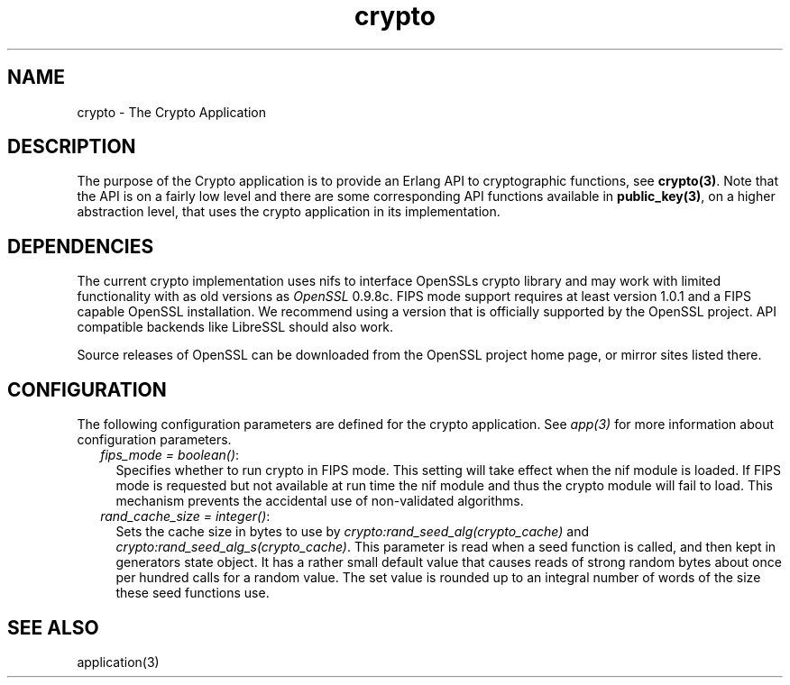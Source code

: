 .TH crypto 7 "crypto 4.3.3" "Ericsson AB" "Erlang Application Definition"
.SH NAME
crypto \- The Crypto Application
.SH DESCRIPTION
.LP
The purpose of the Crypto application is to provide an Erlang API to cryptographic functions, see \fBcrypto(3)\fR\&\&. Note that the API is on a fairly low level and there are some corresponding API functions available in \fBpublic_key(3)\fR\&, on a higher abstraction level, that uses the crypto application in its implementation\&.
.SH "DEPENDENCIES"

.LP
The current crypto implementation uses nifs to interface OpenSSLs crypto library and may work with limited functionality with as old versions as \fIOpenSSL\fR\& 0\&.9\&.8c\&. FIPS mode support requires at least version 1\&.0\&.1 and a FIPS capable OpenSSL installation\&. We recommend using a version that is officially supported by the OpenSSL project\&. API compatible backends like LibreSSL should also work\&.
.LP
Source releases of OpenSSL can be downloaded from the OpenSSL project home page, or mirror sites listed there\&.
.SH "CONFIGURATION"

.LP
The following configuration parameters are defined for the crypto application\&. See \fIapp(3)\fR\& for more information about configuration parameters\&.
.RS 2
.TP 2
.B
\fIfips_mode = boolean()\fR\&:
Specifies whether to run crypto in FIPS mode\&. This setting will take effect when the nif module is loaded\&. If FIPS mode is requested but not available at run time the nif module and thus the crypto module will fail to load\&. This mechanism prevents the accidental use of non-validated algorithms\&.
.TP 2
.B
\fIrand_cache_size = integer()\fR\&:
Sets the cache size in bytes to use by \fB\fIcrypto:rand_seed_alg(crypto_cache)\fR\&\fR\& and \fB\fIcrypto:rand_seed_alg_s(crypto_cache)\fR\&\fR\&\&. This parameter is read when a seed function is called, and then kept in generators state object\&. It has a rather small default value that causes reads of strong random bytes about once per hundred calls for a random value\&. The set value is rounded up to an integral number of words of the size these seed functions use\&.
.RE
.SH "SEE ALSO"

.LP
application(3)